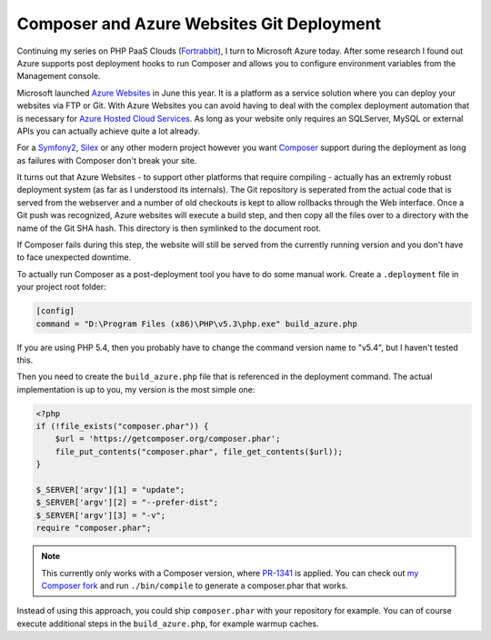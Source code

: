 Composer and Azure Websites Git Deployment
==========================================

Continuing my series on PHP PaaS Clouds (`Fortrabbit
<http://fortrabbit.com/>`_), I turn to Microsoft Azure today. After some
research I found out Azure supports post deployment hooks to run
Composer and allows you to configure environment variables from the Management
console.

Microsoft launched `Azure Websites
<https://www.windowsazure.com/en-us/home/scenarios/web-sites/>`_ in June this
year.  It is a platform as a service solution where you can deploy your
websites via FTP or Git. With Azure Websites you can avoid having to deal with
the complex deployment automation that is necessary for `Azure Hosted Cloud
Services <https://www.windowsazure.com/en-us/home/features/cloud-services/>`_.
As long as your website only requires an SQLServer, MySQL or external APIs you
can actually achieve quite a lot already.

For a `Symfony2 <http://www.symfony.com>`_, `Silex
<http://www.silex-project.org>`_ or any other modern project however you want
`Composer <http://www.getcomposer.org>`_ support during the deployment as
long as failures with Composer don't break your site.

It turns out that Azure Websites - to support other platforms that require
compiling - actually has an extremly robust deployment system (as far as I
understood its internals). The Git repository is seperated from the actual code
that is served from the webserver and a number of old checkouts is kept to
allow rollbacks through the Web interface. Once a Git push was recognized,
Azure websites will execute a build step, and then copy all the files over to a
directory with the name of the Git SHA hash. This directory is then symlinked
to the document root.

If Composer fails during this step, the website will still be served from the
currently running version and you don't have to face unexpected downtime.

To actually run Composer as a post-deployment tool you have to do some manual
work. Create a ``.deployment`` file in your project root folder:

.. code-block:: ini

    [config]
    command = "D:\Program Files (x86)\PHP\v5.3\php.exe" build_azure.php

If you are using PHP 5.4, then you probably have to change the command version
name to "v5.4", but I haven't tested this.

Then you need to create the ``build_azure.php`` file that is referenced in the
deployment command. The actual implementation is up to you, my version is
the most simple one:

.. code-block:: php

    <?php
    if (!file_exists("composer.phar")) {
        $url = 'https://getcomposer.org/composer.phar';
        file_put_contents("composer.phar", file_get_contents($url));
    }

    $_SERVER['argv'][1] = "update";
    $_SERVER['argv'][2] = "--prefer-dist";
    $_SERVER['argv'][3] = "-v";
    require "composer.phar";

.. note::

    This currently only works with a Composer version, where
    `PR-1341 <https://github.com/composer/composer/pull/1341>`_ is applied.
    You can check out `my Composer fork
    <https://github.com/beberlei/composer/tree/GH-1339>`_ and run
    ``./bin/compile`` to generate a composer.phar that works.

Instead of using this approach, you could ship ``composer.phar`` with your repository for example.
You can of course execute additional steps in the ``build_azure.php``, for example warmup caches.

.. author:: default
.. categories:: PHP
.. tags:: Azure
.. comments::
